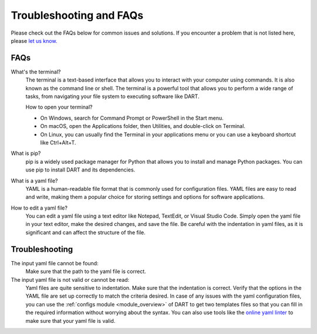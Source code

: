 .. _troubleshooting:

Troubleshooting and FAQs
============================

Please check out the FAQs below for common issues and solutions. If you encounter a problem that is not listed here, please `let us know. <https://github.com/CCEMGroupTCD/DART/issues>`_

FAQs
-------------------

What's the terminal?
    The terminal is a text-based interface that allows you to interact with your computer using commands. It is also known as the command line or shell. The terminal is a powerful tool that allows you to perform a wide range of tasks, from navigating your file system to executing software like DART.

    How to open your terminal?

    - On Windows, search for Command Prompt or PowerShell in the Start menu.
    - On macOS, open the Applications folder, then Utilities, and double-click on Terminal.
    - On Linux, you can usually find the Terminal in your applications menu or you can use a keyboard shortcut like Ctrl+Alt+T.

What is pip?
    pip is a widely used package manager for Python that allows you to install and manage Python packages. You can use pip to install DART and its dependencies.

What is a yaml file?
    YAML is a human-readable file format that is commonly used for configuration files. YAML files are easy to read and write, making them a popular choice for storing settings and options for software applications.

How to edit a yaml file?
    You can edit a yaml file using a text editor like Notepad, TextEdit, or Visual Studio Code. Simply open the yaml file in your text editor, make the desired changes, and save the file. Be careful with the indentation in yaml files, as it is significant and can affect the structure of the file.

Troubleshooting
-------------------

The input yaml file cannot be found:
    Make sure that the path to the yaml file is correct.

The input yaml file is not valid or cannot be read:
    Yaml files are quite sensitive to indentation. Make sure that the indentation is correct. Verify that the options in the YAML file are set up correctly to match the criteria desired. In case of any issues with the yaml configuration files, you can use the :ref:`configs module <module_overview>` of DART to get two templates files so that you can fill in the required information without worrying about the syntax. You can also use tools like the `online yaml linter <https://www.yamllint.com/>`_ to make sure that your yaml file is valid.